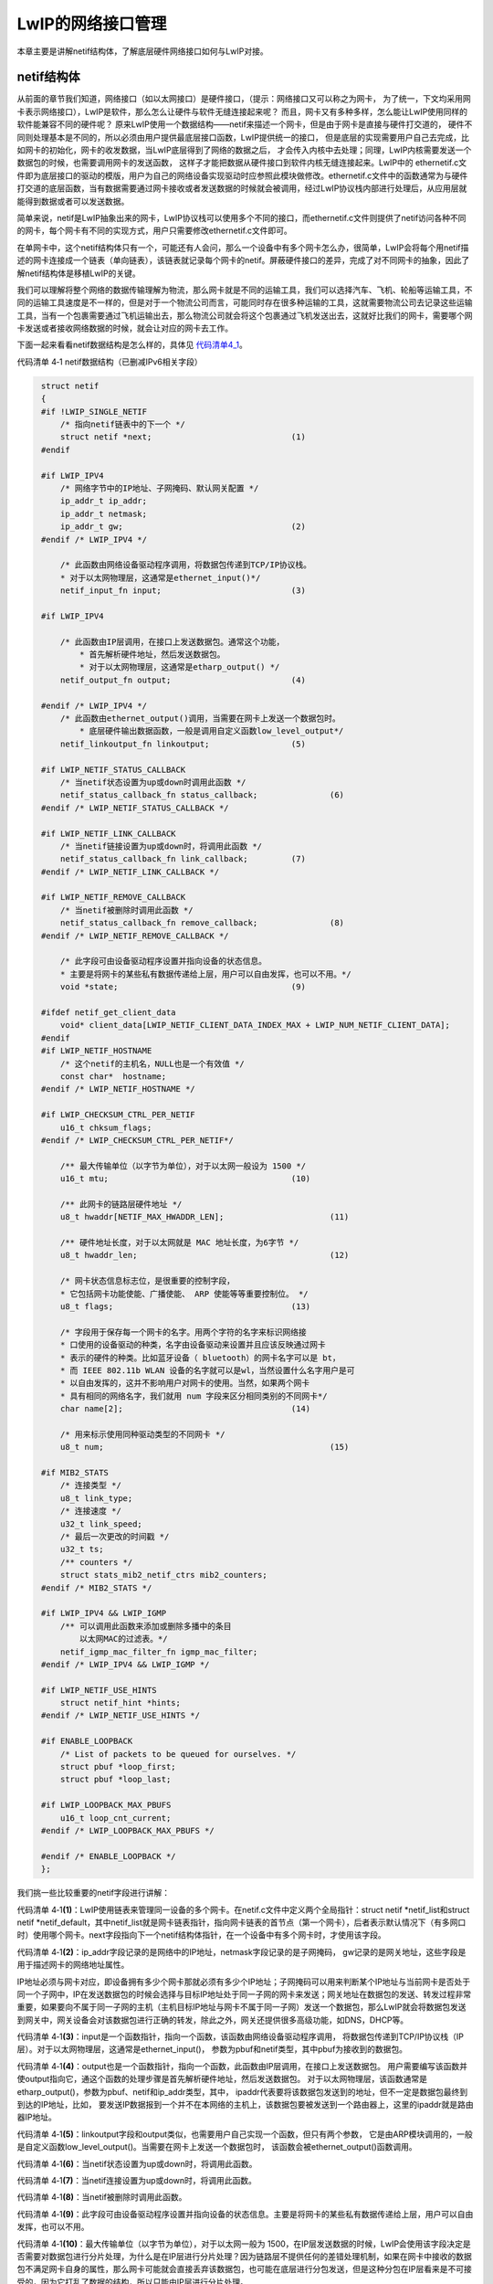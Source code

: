 LwIP的网络接口管理
------------------

本章主要是讲解netif结构体，了解底层硬件网络接口如何与LwIP对接。

netif结构体
~~~~~~~~~~~

从前面的章节我们知道，网络接口（如以太网接口）是硬件接口，（提示：网络接口又可以称之为网卡，
为了统一，下文均采用网卡表示网络接口），LwIP是软件，那么怎么让硬件与软件无缝连接起来呢？
而且，网卡又有多种多样，怎么能让LwIP使用同样的软件能兼容不同的硬件呢？
原来LwIP使用一个数据结构——netif来描述一个网卡，但是由于网卡是直接与硬件打交道的，
硬件不同则处理基本是不同的，所以必须由用户提供最底层接口函数，LwIP提供统一的接口，
但是底层的实现需要用户自己去完成，比如网卡的初始化，网卡的收发数据，当LwIP底层得到了网络的数据之后，
才会传入内核中去处理；同理，LwIP内核需要发送一个数据包的时候，也需要调用网卡的发送函数，
这样子才能把数据从硬件接口到软件内核无缝连接起来。LwIP中的
ethernetif.c文件即为底层接口的驱动的模版，用户为自己的网络设备实现驱动时应参照此模块做修改。ethernetif.c文件中的函数通常为与硬件打交道的底层函数，当有数据需要通过网卡接收或者发送数据的时候就会被调用，经过LwIP协议栈内部进行处理后，从应用层就能得到数据或者可以发送数据。

简单来说，netif是LwIP抽象出来的网卡，LwIP协议栈可以使用多个不同的接口，而ethernetif.c文件则提供了netif访问各种不同的网卡，每个网卡有不同的实现方式，用户只需要修改ethernetif.c文件即可。

在单网卡中，这个netif结构体只有一个，可能还有人会问，那么一个设备中有多个网卡怎么办，很简单，LwIP会将每个用netif描述的网卡连接成一个链表（单向链表），该链表就记录每个网卡的netif。屏蔽硬件接口的差异，完成了对不同网卡的抽象，因此了解netif结构体是移植LwIP的关键。

我们可以理解将整个网络的数据传输理解为物流，那么网卡就是不同的运输工具，我们可以选择汽车、飞机、轮船等运输工具，不同的运输工具速度是不一样的，但是对于一个物流公司而言，可能同时存在很多种运输的工具，这就需要物流公司去记录这些运输工具，当有一个包裹需要通过飞机运输出去，那么物流公司就会将这个包裹通过飞机发送出去，这就好比我们的网卡，需要哪个网卡发送或者接收网络数据的时候，就会让对应的网卡去工作。

下面一起来看看netif数据结构是怎么样的，具体见 代码清单4_1_。

代码清单 4‑1 netif数据结构（已删减IPv6相关字段）

.. code-block:: c
   :name: 代码清单4_1

    struct netif
    {
    #if !LWIP_SINGLE_NETIF
        /* 指向netif链表中的下一个 */
        struct netif *next;				(1)
    #endif

    #if LWIP_IPV4
        /* 网络字节中的IP地址、子网掩码、默认网关配置 */
        ip_addr_t ip_addr;
        ip_addr_t netmask;
        ip_addr_t gw;					(2)
    #endif /* LWIP_IPV4 */

        /* 此函数由网络设备驱动程序调用，将数据包传递到TCP/IP协议栈。
        * 对于以太网物理层，这通常是ethernet_input()*/
        netif_input_fn input;				(3)

    #if LWIP_IPV4

        /* 此函数由IP层调用，在接口上发送数据包。通常这个功能，
            * 首先解析硬件地址，然后发送数据包。
            * 对于以太网物理层，这通常是etharp_output() */
        netif_output_fn output;				(4)

    #endif /* LWIP_IPV4 */
        /* 此函数由ethernet_output()调用，当需要在网卡上发送一个数据包时。
            * 底层硬件输出数据函数，一般是调用自定义函数low_level_output*/
        netif_linkoutput_fn linkoutput;			(5)

    #if LWIP_NETIF_STATUS_CALLBACK
        /* 当netif状态设置为up或down时调用此函数 */
        netif_status_callback_fn status_callback;		(6)
    #endif /* LWIP_NETIF_STATUS_CALLBACK */

    #if LWIP_NETIF_LINK_CALLBACK
        /* 当netif链接设置为up或down时，将调用此函数 */
        netif_status_callback_fn link_callback;		(7)
    #endif /* LWIP_NETIF_LINK_CALLBACK */

    #if LWIP_NETIF_REMOVE_CALLBACK
        /* 当netif被删除时调用此函数 */
        netif_status_callback_fn remove_callback;		(8)
    #endif /* LWIP_NETIF_REMOVE_CALLBACK */

        /* 此字段可由设备驱动程序设置并指向设备的状态信息。
        * 主要是将网卡的某些私有数据传递给上层，用户可以自由发挥，也可以不用。*/
        void *state;					(9)

    #ifdef netif_get_client_data
        void* client_data[LWIP_NETIF_CLIENT_DATA_INDEX_MAX + LWIP_NUM_NETIF_CLIENT_DATA];
    #endif
    #if LWIP_NETIF_HOSTNAME
        /* 这个netif的主机名，NULL也是一个有效值 */
        const char*  hostname;
    #endif /* LWIP_NETIF_HOSTNAME */

    #if LWIP_CHECKSUM_CTRL_PER_NETIF
        u16_t chksum_flags;
    #endif /* LWIP_CHECKSUM_CTRL_PER_NETIF*/

        /** 最大传输单位（以字节为单位），对于以太网一般设为 1500 */
        u16_t mtu;					(10)

        /** 此网卡的链路层硬件地址 */
        u8_t hwaddr[NETIF_MAX_HWADDR_LEN];			(11)

        /** 硬件地址长度，对于以太网就是 MAC 地址长度，为6字节 */
        u8_t hwaddr_len;					(12)

        /* 网卡状态信息标志位，是很重要的控制字段，
        * 它包括网卡功能使能、广播使能、 ARP 使能等等重要控制位。 */
        u8_t flags;					(13)

        /* 字段用于保存每一个网卡的名字。用两个字符的名字来标识网络接
        * 口使用的设备驱动的种类，名字由设备驱动来设置并且应该反映通过网卡
        * 表示的硬件的种类。比如蓝牙设备（ bluetooth）的网卡名字可以是 bt，
        * 而 IEEE 802.11b WLAN 设备的名字就可以是wl，当然设置什么名字用户是可
        * 以自由发挥的，这并不影响用户对网卡的使用。当然，如果两个网卡
        * 具有相同的网络名字，我们就用 num 字段来区分相同类别的不同网卡*/
        char name[2];					(14)

        /* 用来标示使用同种驱动类型的不同网卡 */
        u8_t num;						(15)

    #if MIB2_STATS
        /* 连接类型 */
        u8_t link_type;
        /* 连接速度 */
        u32_t link_speed;
        /* 最后一次更改的时间戳 */
        u32_t ts;
        /** counters */
        struct stats_mib2_netif_ctrs mib2_counters;
    #endif /* MIB2_STATS */

    #if LWIP_IPV4 && LWIP_IGMP
        /** 可以调用此函数来添加或删除多播中的条目
            以太网MAC的过滤表。*/
        netif_igmp_mac_filter_fn igmp_mac_filter;
    #endif /* LWIP_IPV4 && LWIP_IGMP */

    #if LWIP_NETIF_USE_HINTS
        struct netif_hint *hints;
    #endif /* LWIP_NETIF_USE_HINTS */

    #if ENABLE_LOOPBACK
        /* List of packets to be queued for ourselves. */
        struct pbuf *loop_first;
        struct pbuf *loop_last;

    #if LWIP_LOOPBACK_MAX_PBUFS
        u16_t loop_cnt_current;
    #endif /* LWIP_LOOPBACK_MAX_PBUFS */

    #endif /* ENABLE_LOOPBACK */
    };

我们挑一些比较重要的netif字段进行讲解：

代码清单
4‑1\ **(1)**\ ：LwIP使用链表来管理同一设备的多个网卡。在netif.c文件中定义两个全局指针：struct
netif \*netif_list和struct netif
\*netif_default，其中netif_list就是网卡链表指针，指向网卡链表的首节点（第一个网卡），后者表示默认情况下（有多网口时）使用哪个网卡。next字段指向下一个netif结构体指针，在一个设备中有多个网卡时，才使用该字段。

代码清单
4‑1\ **(2)**\ ：ip_addr字段记录的是网络中的IP地址，netmask字段记录的是子网掩码，
gw记录的是网关地址，这些字段是用于描述网卡的网络地址属性。

IP地址必须与网卡对应，即设备拥有多少个网卡那就必须有多少个IP地址；子网掩码可以用来判断某个IP地址与当前网卡是否处于同一个子网中，IP在发送数据包的时候会选择与目标IP地址处于同一子网的网卡来发送；网关地址在数据包的发送、转发过程非常重要，如果要向不属于同一子网的主机（主机目标IP地址与网卡不属于同一子网）发送一个数据包，那么LwIP就会将数据包发送到网关中，网关设备会对该数据包进行正确的转发，除此之外，网关还提供很多高级功能，如DNS，DHCP等。

代码清单
4‑1\ **(3)**\ ：input是一个函数指针，指向一个函数，该函数由网络设备驱动程序调用，
将数据包传递到TCP/IP协议栈（IP层）。对于以太网物理层，这通常是ethernet_input()，
参数为pbuf和netif类型，其中pbuf为接收到的数据包。

代码清单
4‑1\ **(4)**\ ：output也是一个函数指针，指向一个函数，此函数由IP层调用，在接口上发送数据包。
用户需要编写该函数并使output指向它，通这个函数的处理步骤是首先解析硬件地址，然后发送数据包。
对于以太网物理层，该函数通常是etharp_output()，参数为pbuf、netif和ip_addr类型，其中，
ipaddr代表要将该数据包发送到的地址，但不一定是数据包最终到到达的IP地址，比如，
要发送IP数据报到一个并不在本网络的主机上，该数据包要被发送到一个路由器上，这里的ipaddr就是路由器IP地址。

代码清单
4‑1\ **(5)**\ ：linkoutput字段和output类似，也需要用户自己实现一个函数，但只有两个参数，
它是由ARP模块调用的，一般是自定义函数low_level_output()。当需要在网卡上发送一个数据包时，
该函数会被ethernet_output()函数调用。

代码清单 4‑1\ **(6)**\ ：当netif状态设置为up或down时，将调用此函数。

代码清单 4‑1\ **(7)**\ ：当netif连接设置为up或down时，将调用此函数。

代码清单 4‑1\ **(8)**\ ：当netif被删除时调用此函数。

代码清单
4‑1\ **(9)**\ ：此字段可由设备驱动程序设置并指向设备的状态信息。主要是将网卡的某些私有数据传递给上层，用户可以自由发挥，也可以不用。

代码清单 4‑1\ **(10)**\ ：最大传输单位（以字节为单位），对于以太网一般为
1500，在IP层发送数据的时候，LwIP会使用该字段决定是否需要对数据包进行分片处理，为什么是在IP层进行分片处理？因为链路层不提供任何的差错处理机制，如果在网卡中接收的数据包不满足网卡自身的属性，那么网卡可能就会直接丢弃该数据包，也可能在底层进行分包发送，但是这种分包在IP层看来是不可接受的，因为它打乱了数据的结构，所以只能由IP层进行分片处理。

代码清单 4‑1\ **(11)**\ ：此网卡的链路层硬件地址。

代码清单 4‑1\ **(12)**\ ：硬件地址长度，对于以太网就是 MAC
地址长度，为6字节

代码清单
4‑1\ **(13)**\ ：网卡状态信息标志位，是很重要的控制字段，它包括网卡功能使能、广播使能、
ARP 使能等等重要控制位。

代码清单
4‑1\ **(14)**\ ：name字段用于保存每一个网卡的名字。用两个字符的名字来标识网卡使用的设备驱动的种类，
名字由设备驱动来设置并且应该反映通过网卡表示的硬件的种类。比如蓝牙设备（bluetooth）的网卡名字可以是
bt，而 IEEE 802.11b
WLAN设备的名字就可以是wl，当然设置什么名字用户是可以自由发挥的，这并不影响用户对网卡的使用。当然，如果两个网卡具有相同的网络名字，我们就用
num字段来区分相同类别的不同网卡。

代码清单 4‑1\ **(15)**\ ：用来标识使用同种驱动类型的不同网卡。

netif使用
~~~~~~~~~

那么netif具体该如何使用呢？其实使用还是非常简单的。首先我们需要根据我们的网卡定义一个netif结构体变量struct
netif
gnetif，我们首先要把网卡挂载到netif_list链表上才能使用，因为LwIP是通过链表来管理所有的网卡，所有第一步是通过netif_add()函数将我们的网卡挂载到netif_list链表上，netif_add()函数具体见
代码清单4_2_。

代码清单 4‑2netif_add()函数（已删减）

.. code-block:: c
   :name: 代码清单4_2

    struct netif *
    netif_add(struct netif *netif,const ip4_addr_t *ipaddr,
            const ip4_addr_t *netmask, const ip4_addr_t *gw,
            void *state, netif_init_fn init, netif_input_fn input)
    {
        LWIP_ASSERT_CORE_LOCKED();

        if (ipaddr == NULL)
        {
            ipaddr = ip_2_ip4(IP4_ADDR_ANY);
        }
        if (netmask == NULL)
        {
            netmask = ip_2_ip4(IP4_ADDR_ANY);
        }
        if (gw == NULL)
        {
            gw = ip_2_ip4(IP4_ADDR_ANY);
        }

        /* reset new interface configuration state */
        ip_addr_set_zero_ip4(&netif->ip_addr);			(1)
        ip_addr_set_zero_ip4(&netif->netmask);
        ip_addr_set_zero_ip4(&netif->gw);
        netif->output = netif_null_output_ip4;

        NETIF_SET_CHECKSUM_CTRL(netif, NETIF_CHECKSUM_ENABLE_ALL);
        netif->mtu = 0;
        netif->flags = 0;

        memset(netif->client_data, 0, sizeof(netif->client_data));

        /* remember netif specific state information data */
        netif->state = state;
        netif->num = netif_num;
        netif->input = input;					(2)

        NETIF_RESET_HINTS(netif);


        netif_set_addr(netif, ipaddr, netmask, gw);			(3)


        /* call user specified initialization function for netif */
        if (init(netif) != ERR_OK)					(4)
        {
            return NULL;
        }

        {
            struct netif *netif2;
            int num_netifs;
            do
            {
                if (netif->num == 255)
                {
                    netif->num = 0;
                }
                num_netifs = 0;
            for(netif2 = netif_list; netif2 != NULL; netif2 = netif2->next)
                {
                    num_netifs++;
                    if (netif2->num == netif->num)
                    {
                        netif->num++;
                        break;
                    }
                }
            }
            while (netif2 != NULL);
        }
        if (netif->num == 254)
        {
            netif_num = 0;
        }
        else
        {
            netif_num = (u8_t)(netif->num + 1);			(5)
        }

        /* add this netif to the list */
        netif->next = netif_list;
        netif_list = netif;					(6)

        mib2_netif_added(netif);


        ip4_addr_debug_print(NETIF_DEBUG, ipaddr);

        ip4_addr_debug_print(NETIF_DEBUG, netmask);

        ip4_addr_debug_print(NETIF_DEBUG, gw);


        netif_invoke_ext_callback(netif, LWIP_NSC_NETIF_ADDED, NULL);

        return netif;
    }

代码清单 4‑2\ **(1)**\ ：清空主机IP地址、子网掩码、网关等字段信息。

代码清单
4‑2\ **(2)**\ ：根据传递进来的参数填写网卡state、input等字段的相关信息。

代码清单
4‑2\ **(3)**\ ：调用网卡设置函数netif_set_addr()设置网卡IP地址、子网掩码、网关等信息。

代码清单
4‑2\ **(4)**\ ：通过传递进来的回调函数init()进行网卡真正的初始化操作，
所以该函数是由用户实现的，对于不同网卡就使用不一样的初始化，而此处是以太网，
则该回调函数一般为ethernetif_init()，该函数在后文详细讲解。

代码清单
4‑2\ **(5)**\ ：初始化网卡成功，则遍历当前设备拥有多少个网卡，并为当前网卡分配唯一标识num。

代码清单 4‑2\ **(6)**\ ：将当前网卡插入netif_list链表中。

在使用之前需要进行初始化主机IP地址、子网掩码、网关等，并且在调用netif_add()函数之后会触发netif_init_fn的回调函数。

总之一句话，在开始使用LwIP协议栈的时候，我们就需要将网卡底层移植完成，
才能开始使用，而移植的第一步，就是将网络进行初始化，
并且设置该网卡为默认网卡，让LwIP能通过网卡进行收发数据，具体见
代码清单4_3_ 加粗部分。

代码清单 4‑3挂载网卡

.. code-block:: c
   :name: 代码清单4_3

    /*Static IP ADDRESS: IP_ADDR0.IP_ADDR1.IP_ADDR2.IP_ADDR3 */
    #define IP_ADDR0                    192
    #define IP_ADDR1                    168
    #define IP_ADDR2                      1
    #define IP_ADDR3                    122

    /*NETMASK*/
    #define NETMASK_ADDR0               255
    #define NETMASK_ADDR1               255
    #define NETMASK_ADDR2               255
    #define NETMASK_ADDR3                 0

    /*Gateway Address*/
    #define GW_ADDR0                    192
    #define GW_ADDR1                    168
    #define GW_ADDR2                      1
    #define GW_ADDR3                      1

    struct netif gnetif;
    ip4_addr_t ipaddr;
    ip4_addr_t netmask;
    ip4_addr_t gw;
    uint8_t IP_ADDRESS[4];
    uint8_t NETMASK_ADDRESS[4];
    uint8_t GATEWAY_ADDRESS[4];

    void TCPIP_Init(void)
    {

        tcpip_init(NULL, NULL);

        /* IP addresses initialization */
        /* USER CODE BEGIN 0 */
    #ifdef USE_DHCP
        ip_addr_set_zero_ip4(&ipaddr);
        ip_addr_set_zero_ip4(&netmask);
        ip_addr_set_zero_ip4(&gw);
    #else
        IP4_ADDR(&ipaddr,IP_ADDR0,IP_ADDR1,IP_ADDR2,IP_ADDR3);
        IP4_ADDR(&netmask,NETMASK_ADDR0,NETMASK_ADDR1,NETMASK_ADDR2,NETMASK_ADDR3);
        IP4_ADDR(&gw,GW_ADDR0,GW_ADDR1,GW_ADDR2,GW_ADDR3);
    #endif /* USE_DHCP */
        /* USER CODE END 0 */
        /* Initilialize the LwIP stack without RTOS */
        /* add the network interface (IPv4/IPv6) without RTOS */
        netif_add(&gnetif, &ipaddr, &netmask, &gw, NULL, &ethernetif_init,
                                &tcpip_input);
        /* Registers the default network interface */
        netif_set_default(&gnetif);

        if (netif_is_link_up(&gnetif))
        {
    /* When the netif is fully configured this function must be called */
            netif_set_up(&gnetif);
        }
        else
        {
            /* When the netif link is down this function must be called */
            netif_set_down(&gnetif);
        }
    }

挂载网卡的过程是非常简单的，如果一个设备当前是还没有网卡的，当调用netif_add()函数挂载网卡后，其过程如
图4_1_ 所示，当设备需要挂载多个网卡的时候，
就多次调用netif_add()函数即可，新挂载的网卡会在链表的最前面，具体见
图4_2_。

.. image:: media/image1.png
   :align: center
   :alt: 图 4‑1挂载第一个网卡
   :name: 图4_1

图 4‑1挂载第一个网卡

.. image:: media/image2.png
   :align: center
   :alt: 图 4‑2挂载第二个网卡（右边是新挂载的网卡）
   :name: 图4_2

图 4‑2挂载第二个网卡（右边是新挂载的网卡）

与netif相关的底层函数
~~~~~~~~~~~~~~~~~~~~~

通过前面的学习，我们知道每个netif接口都需要一个底层接口文件提供访问硬件的支持，而LwIP作者将这种支持做成一个框架供我们参考，如ethernetif.c文件就是实现为一个框架的形式，我们在移植的时候只需要根据实际的网卡特性完善这里面的函数即可，该文件在后文会讲解。框架中的函数名、参数等都已经实现，我们只需往里面填充完善即可，当然，网卡的驱动与这些函数名字我们也可以进行修改，只要LwIP内核能正确识别网卡中的功能即可，为了方便，我们还是使用LwIP作者提供的框架进行移植操作，当一个设备使用了多个网卡的时候，那就需要编写多个不同的网卡驱动。与网卡驱动密切相关的函数有三个，分别是：

代码清单 4‑4

.. code-block:: c
   :name: 代码清单4_4

    static void low_level_init(struct netif *netif);
    static err_t low_level_output(struct netif *netif, struct pbuf *p);
    static struct pbuf * low_level_input(struct netif *netif);

low_level_init()为网卡初始化函数，它主要完成网卡的复位及参数初始化，根据实际的网卡属性进行配置netif中与网卡相关的字段，例如网卡的MAC地址、长度，最大发送单元等。

low_level_output()函数为网卡的发送函数，它主要将内核的数据包发送出去，数据包采用pbuf数据结构进行描述，该数据结构是一个比较复杂的数据结构，后续我们会详细讲解。

low_level_input()函数为网卡的数据接收函数，该函数会接收一个数据包，为了内核易于对数据包的管理，该函数必须将接收的数据封装成pbuf的形式。

在这一章节中我们仅讲解low_level_init()函数，后面的两个函数涉及到pbuf数据结构，在后面会详细讲解。

除此之外，还有两个函数也与网卡与关系，分别是：

.. code-block:: c
   :name: 代码清单4_5

    err_t ethernetif_init(struct netif *netif);
    void ethernetif_input(void *pParams);

ethernetif_init()函数是在上层管理网卡netif的到时候会被调用的函数，如使用netif_add()添加网卡的时候，就会调用ethernetif_init()函数对网卡进行初始化，其实该函数的最终调用的初始化函数就是low_level_init()函数，我们目前只有一个网卡，就暂时不用对该函数进行改写，直接使用即可，它内部会将网卡的name、output、linkoutput等字段进行初始化，这样子就能将内核与网卡无缝连接起来。

ethernetif_input()函数的主要作用就是调用low_level_input()函数从网卡中读取一个数据包，然后解析该数据包的类型是属于ARP数据包还是IP数据包，再将包递交给上层，在无操作系统的时候ethernetif_input()就是一个可以直接使用的函数，已经无需我们自己去修改，内核会周期性处理该接收函数。而在多线程操作系统的时候，我们一般会将其改写成一个线程的形式，可以周期性去调用low_level_input()网卡接收函数；也可以使用中断的形式去处理，当这个线程将在尚未接收到数据包的时候，处于阻塞状态，当收到数据包的时候，中断利用操作系统的IPC通信机制来唤醒线程去处理接收到的数据包，并将数据包递交上层，这样子的效率会更加高效，事实上我们也是这样子处理的。

ethernetif.c文件内容
~~~~~~~~~~~~~~~~~~~~~~~~~

ethernetif数据结构
^^^^^^^^^^^^^^^^^^^^

既然已经了解了与网卡有关的底层驱动函数，那么我们先看看ethernetif.c文件到底是怎么样子的，又是怎么将网卡与LwIP内核连接在一起。

首先在ethernetif.c文件的开始时，就定义了一个ethernetif数据结构，具体见
代码清单4_6_。

代码清单 4‑6 ethernetif数据结构

.. code-block:: c
   :name: 代码清单4_6

    struct ethernetif
    {
        struct eth_addr *ethaddr;
        /* Add whatever per-interface state that is needed here. */
    };

ethernetif数据结构用来描述底层硬件设备的一些私有信息，如MAC地址等，该结构体唯一不可或缺的是MAC地址，它是LwIP用于相应ARP查询的核心数据。用户可以对该结构进行添加其他的网卡描述信息，如果没有特殊需要，就不用添加其他成员数据，该数据结构在初始化的时候，会通过netif的state成员变量将这些硬件的私有信息传递给上层。

ethernetif_init()
^^^^^^^^^^^^^^^^^

该函数是直接拿来用即可，如果没有特别的需求，基本不需要怎么修改它，
它是LwIP中默认的网卡初始化函数，内部封装了low_level_init()函数，
具体见 代码清单4_7_。

代码清单 4‑7 ethernetif_init()源码

.. code-block:: c
   :name: 代码清单4_7

    err_t ethernetif_init(struct netif *netif)
    {
        struct ethernetif *ethernetif;

    //  LWIP_ASSERT("netif != NULL", (netif != NULL));

        ethernetif = mem_malloc(sizeof(struct ethernetif));

        if (ethernetif == NULL)
        {
            PRINT_ERR("ethernetif_init: out of memory\n");
            return ERR_MEM;
        }

        LWIP_ASSERT("netif != NULL", (netif != NULL));
    //
    #if LWIP_NETIF_HOSTNAME
        /* Initialize interface hostname */
        netif->hostname = "lwip";
    #endif /* LWIP_NETIF_HOSTNAME */
        netif->state = ethernetif;				(1)
        netif->name[0] = IFNAME0;
        netif->name[1] = IFNAME1;

    #if LWIP_IPV4
    #if LWIP_ARP || LWIP_ETHERNET
    #if LWIP_ARP
        netif->output = etharp_output;
    #else

        netif->output = low_level_output_arp_off;
    #endif /* LWIP_ARP */
    #endif /* LWIP_ARP || LWIP_ETHERNET */
    #endif /* LWIP_IPV4 */

    #if LWIP_IPV6
        netif->output_ip6 = ethip6_output;
    #endif /* LWIP_IPV6 */

        netif->linkoutput = low_level_output;

        /* initialize the hardware */
        low_level_init(netif);				(2)
        ethernetif->ethaddr = (struct eth_addr *) &(netif->hwaddr[0]);

        return ERR_OK;
    }

代码清单
4‑7\ **(1)**\ ：通过netif的state成员变量将ethernetif结构传递给上层。

代码清单
4‑7\ **(2)**\ ：调用low_level_init()函数对网卡进行初始化，而该函数需要我们根据网卡的实际情况进行编写。

low_level_init()
^^^^^^^^^^^^^^^^

该函数主要是根据实际情况对网卡进行一系列的初始化工作，例如：初始化MAC地址、长度，
设置最大传输包的大小，设置网卡的属性字段，支持广播、多播、ARP等功能，
如果是使用操作系统的话，还需要建立接收数据、发送数据的任务以及一些需要的消息队列、
信号量等，此处讲解的是裸机底层驱动的编写，low_level_init()源码具体见 代码清单4_8_。

代码清单 4‑8low_level_init()源码

.. code-block:: c
   :name: 代码清单4_8

    static void low_level_init(struct netif *netif)
    {
        HAL_StatusTypeDef hal_eth_init_status;

        //初始化bsp—eth
        hal_eth_init_status = Bsp_Eth_Init();		 (1)

        if (hal_eth_init_status == HAL_OK)
        {
            /* Set netif link flag */
            netif->flags |= NETIF_FLAG_LINK_UP;
        }
    #if LWIP_ARP || LWIP_ETHERNET

        /* set MAC hardware address length */
        netif->hwaddr_len = ETH_HWADDR_LEN;

        /* set MAC hardware address */
        netif->hwaddr[0] =  heth.Init.MACAddr[0];
        netif->hwaddr[1] =  heth.Init.MACAddr[1];
        netif->hwaddr[2] =  heth.Init.MACAddr[2];
        netif->hwaddr[3] =  heth.Init.MACAddr[3];
        netif->hwaddr[4] =  heth.Init.MACAddr[4];
        netif->hwaddr[5] =  heth.Init.MACAddr[5];

        /* maximum transfer unit */
        netif->mtu = NETIF_MTU;

    #if LWIP_ARP
        netif->flags |= NETIF_FLAG_BROADCAST | NETIF_FLAG_ETHARP;
    #else
        netif->flags |= NETIF_FLAG_BROADCAST;
    #endif /* LWIP_ARP */

    #endif /* LWIP_ARP || LWIP_ETHERNET */

        HAL_ETH_Start(&heth);				(2)
    }

代码清单
4‑8\ **(1)**\ ：调用我们自己实现的以太网驱动初始化函数Bsp_Eth_Init()，
这是根据网卡的驱动所编写的函数，不同的网卡是不一样的，
由用户实现，该函数在代码清单
3‑1中实现，此处就不再赘述。

代码清单
4‑8\ **(1)**\ ：初始化完成就需要启动网卡，才能进行数据的收发操作。

本章就暂时讲解网卡初始相关的函数，而对于网卡的接收数据和发送数据都涉及到pbuf，我们会在后续进行详细讲解。


